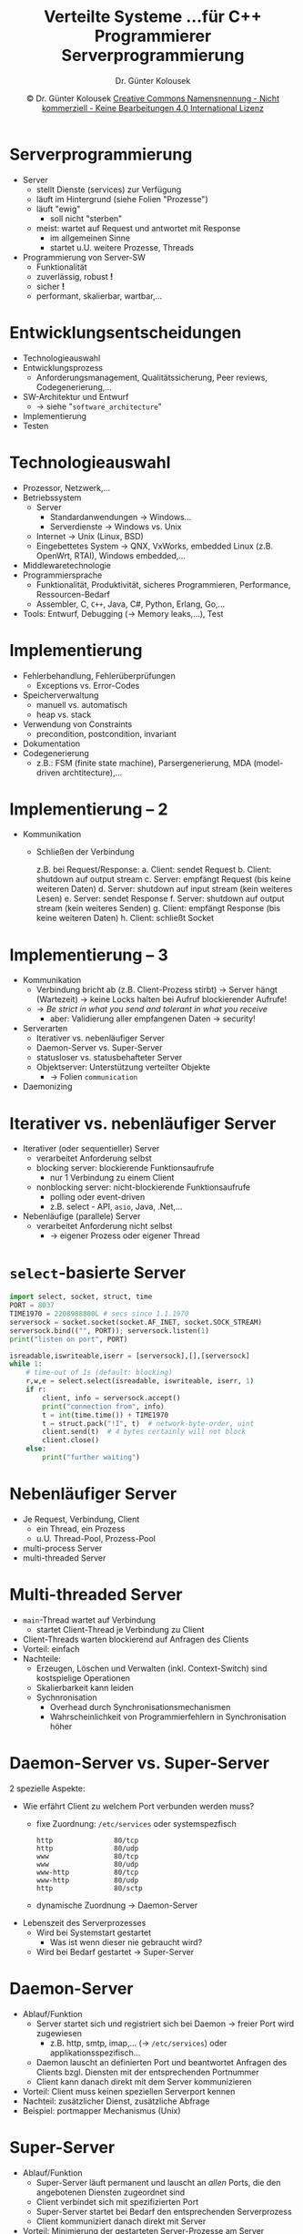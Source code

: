 #+TITLE: Verteilte Systeme \linebreak \small...für C++ Programmierer \hfill Serverprogrammierung
#+AUTHOR: Dr. Günter Kolousek
#+DATE: \copy Dr. Günter Kolousek \hspace{12ex} [[http://creativecommons.org/licenses/by-nc-nd/4.0/][Creative Commons Namensnennung - Nicht kommerziell - Keine Bearbeitungen 4.0 International Lizenz]]

#+OPTIONS: H:1 toc:nil
#+LATEX_CLASS: beamer
#+LATEX_CLASS_OPTIONS: [presentation]
#+BEAMER_THEME: Execushares
#+COLUMNS: %45ITEM %10BEAMER_ENV(Env) %10BEAMER_ACT(Act) %4BEAMER_COL(Col) %8BEAMER_OPT(Opt)

#+LATEX_HEADER:\usepackage{pgfpages}
#+LATEX_HEADER:\usepackage{tikz}
#+LATEX_HEADER:\usetikzlibrary{shapes,arrows}
# +LATEX_HEADER:\pgfpagesuselayout{2 on 1}[a4paper,border shrink=5mm]u
# +LATEX: \mode<handout>{\setbeamercolor{background canvas}{bg=black!5}}
#+LATEX_HEADER:\usepackage{xspace}
#+LATEX: \newcommand{\cpp}{C++\xspace}

#+LATEX_HEADER: \usepackage{pifont}  % necessary for "ding"
#+LATEX_HEADER: \usepackage{newunicodechar}
#+LATEX_HEADER: \newunicodechar{☛}{{\ding{43}}}
#+LATEX_HEADER: \newunicodechar{✔}{{\ding{52}}}
#+LATEX_HEADER: \newunicodechar{✘}{{\ding{55}}}
#+LATEX_HEADER: \newunicodechar{◆}{{\ding{169}}}

* Serverprogrammierung
- Server
  - stellt Dienste (services) zur Verfügung
  - läuft im Hintergrund (siehe Folien "Prozesse")
  - läuft "ewig"
    - soll nicht "sterben"
  - meist: wartet auf Request und antwortet mit Response
    - im allgemeinen Sinne
    - startet u.U. weitere Prozesse, Threads
- Programmierung von Server-SW
  - Funktionalität
  - zuverlässig, robust *!*
  - sicher *!*
  - performant, skalierbar, wartbar,...

* Entwicklungsentscheidungen
- Technologieauswahl
- Entwicklungsprozess
  - Anforderungsmanagement, Qualitätssicherung, Peer reviews, Codegenerierung,...
- SW-Architektur und Entwurf
  - \to siehe "=software_architecture="
- Implementierung
- Testen

* Technologieauswahl
\vspace{1.5em}
- Prozessor, Netzwerk,...
- Betriebssystem
  - Server
    - Standardanwendungen \to Windows...
    - Serverdienste \to Windows vs. Unix
  - Internet \to Unix (Linux, BSD)
  - Eingebettetes System \to QNX, VxWorks, embedded Linux (z.B.
    OpenWrt, RTAI), Windows embedded,...
- Middlewaretechnologie
- Programmiersprache
  - Funktionalität, Produktivität, sicheres Programmieren, Performance,
    Ressourcen-Bedarf
  - Assembler, C, =C++=, Java, C#, Python, Erlang, Go,...
- Tools: Entwurf, Debugging (\to Memory leaks,...), Test

* Implementierung
\vspace{1em}
- Fehlerbehandlung, Fehlerüberprüfungen
  - Exceptions vs. Error-Codes
- Speicherverwaltung
  - manuell vs. automatisch
  - heap vs. stack
- Verwendung von Constraints
  - precondition, postcondition, invariant
- Dokumentation
- Codegenerierung
  - z.B.: FSM (finite state machine), Parsergenerierung, MDA (model-driven
    archtitecture),...

* Implementierung -- 2
\vspace{1em}
- Kommunikation
  - Schließen der Verbindung
    
    \vspace{0.7em}
    z.B. bei Request/Response:
    a. Client: sendet Request
    b. Client: shutdown auf output stream
    c. Server: empfängt Request (bis keine weiteren Daten)
    d. Server: shutdown auf input stream (kein weiteres Lesen)
    e. Server: sendet Response
    f. Server: shutdown auf output stream (kein weiteres Senden)
    g. Client: empfängt Response (bis keine weiteren Daten)
    h. Client: schließt Socket


* Implementierung -- 3
\vspace{1em}
- Kommunikation
  - Verbindung bricht ab (z.B. Client-Prozess stirbt) \to Server hängt
    (Wartezeit) \to keine Locks halten bei Aufruf blockierender Aufrufe!
  - \to /Be strict in what you send and tolerant in what you receive/
    - aber: Validierung aller empfangenen Daten \to security!
- Serverarten
  - Iterativer vs. nebenläufiger Server
  - Daemon-Server vs. Super-Server
  - statusloser vs. statusbehafteter Server
  - Objektserver: Unterstützung verteilter Objekte
    - \to Folien =communication=
- Daemonizing

* Iterativer vs. nebenläufiger Server
- Iterativer (oder sequentieller) Server
  - verarbeitet Anforderung selbst
  - blocking server: blockierende Funktionsaufrufe
    - nur 1 Verbindung zu einem Client
  - nonblocking server: nicht-blockierende Funktionsaufrufe
    - polling oder event-driven
    - z.B. select - API, =asio=, Java, .Net,...
- Nebenläufige (parallele) Server
  - verarbeitet Anforderung nicht selbst
    - \to eigener Prozess oder eigener Thread

* =select=-basierte Server
\vspace{1em}
\footnotesize
#+begin_src python
import select, socket, struct, time
PORT = 8037
TIME1970 = 2208988800L # secs since 1.1.1970
serversock = socket.socket(socket.AF_INET, socket.SOCK_STREAM)
serversock.bind(("", PORT)); serversock.listen(1)
print("listen on port", PORT)

isreadable,iswriteable,iserr = [serversock],[],[serversock]
while 1:
    # time-out of 1s (default: blocking)
    r,w,e = select.select(isreadable, iswriteable, iserr, 1)
    if r:
        client, info = serversock.accept()
        print("connection from", info)
        t = int(time.time()) + TIME1970
        t = struct.pack("!I", t)  # network-byte-order, uint
        client.send(t)  # 4 bytes certainly will not block
        client.close()
    else:
        print("further waiting") 
#+end_src
* Nebenläufiger Server
- Je Request, Verbindung, Client
  - ein Thread, ein Prozess
  - u.U. Thread-Pool, Prozess-Pool


- multi-process Server
- multi-threaded Server

* Multi-threaded Server
- =main=-Thread wartet auf Verbindung
  - startet Client-Thread je Verbindung zu Client
- Client-Threads warten blockierend auf
  Anfragen des Clients
- Vorteil: einfach
- Nachteile:
  - Erzeugen, Löschen und Verwalten (inkl. Context-Switch) sind
    kostspielige Operationen
  - Skalierbarkeit kann leiden
  - Sychnronisation
    - Overhead durch Synchronisationsmechanismen
    - Wahrscheinlichkeit von Programmierfehlern in Synchronisation höher
  
* Daemon-Server vs. Super-Server
\large 2 spezielle Aspekte:
- Wie erfährt Client zu welchem Port verbunden werden muss?
  - fixe Zuordnung: =/etc/services= oder systemspezfisch
    #+begin_example
    http               80/tcp
    http               80/udp
    www                80/tcp
    www                80/udp
    www-http           80/tcp
    www-http           80/udp
    http               80/sctp
    #+end_example
  - dynamische Zuordnung \to Daemon-Server
- Lebenszeit des Serverprozesses
  - Wird bei Systemstart gestartet\pause
    - Was ist wenn dieser nie gebraucht wird?\pause
  - Wird bei Bedarf gestartet \to Super-Server

* Daemon-Server
- Ablauf/Funktion
  - Server startet sich und registriert sich bei Daemon \to freier Port wird zugewiesen
    - z.B. http, smtp, imap,... (\to =/etc/services=) oder applikationsspezifisch...
  - Daemon lauscht an definierten Port und beantwortet Anfragen des Clients
    bzgl. Diensten mit der entsprechenden Portnummer
  - Client kann danach direkt mit dem Server kommunizieren
- Vorteil: Client muss keinen speziellen Serverport kennen
- Nachteil: zusätzlicher Dienst, zusätzliche Abfrage
- Beispiel: portmapper Mechanismus (Unix)

* Super-Server
- Ablauf/Funktion
  - Super-Server läuft permanent und lauscht an /allen/ Ports, die
    den angebotenen Diensten zugeordnet sind
  - Client verbindet sich mit spezifizierten Port
  - Super-Server startet bei Bedarf den entsprechenden Serverprozess
  - Client kommuniziert danach direkt mit Server
- Vorteil: Minimierung der gestarteten Server-Prozesse am Server
- Nachteil: erstmalige Anfrage dauert länger
- Beispiel: inetd Modell (Unix)

* Statusloser vs. statusbehafteter Srv
- statusloser Server
  - speichert keine Information über Clients
  - Vorteil: robust gegenüber Abstürzen
  - Nachteil: Status muss vom Client verwaltet werden und
    jedes Mal übertragen werden
- statusbehafteter Server
  - verwaltet Status der Clients
  - Vorteil: komplexere Operationen möglich
  - Nachteil: Recovery nach Absturz kann problematisch sein, da
    - Nachrichten von vorhergehenden Nachrichten abhängig sein
      können
    - nicht jede gesendete Nachricht einfach nochmals gesendet werden
      kann ("überweise 100€")

* Daemonizing
- Daemon
  - Hintergrundprozess
  - (fast) ohne Interaktion mit Benutzer
  - z.B. httpd (apache, nginx), ntpd, sshd,...
- Tätigkeiten
  - Forking und Elternprozess beenden
    - neuer Child \to orphaned \to init übernimmt!
  - Neue eindeutige Sessions ID anlegen
    - Signale werden vom Terminal an Prozess gesendet
    - Kindprozess erbt Terminal von Elternprozess
    - Kindprozess erbt Session von Elternprozess
    - \to neue Session (ohne Terminal)

* Daemonizing -- 2
\vspace{1.5em}
- Tätigkeiten -- 2
  - (Geerbte) Dateideskriptoren schließen
  - Ändern der umask (Maske benutzt für Rechte bei Dateierzeugung)
  - in das richtige Arbeitsverzeichnis wechseln
  - sicherstellen, dass nur ein Prozess je Daemon läuft (mittels Lock)
  - Signale abfangen und behandeln
  - Logs anlegen/öffnen
  - Privilegien abgeben (setuid,...)
    - \to Ports, Rechte zum Anlegen von Dateien,...

* Testen
\vspace{1em}
- Testen allgemein: siehe POS
- Funktion
  - Black-Box und White-Box Tests
  - formale Spezifikation und Verifikation
- Last, Lastschwankungen, Langzeittests
  - Speicher, CPU, IO (Netzwerk, Massenspeicher, Geräte)
- Fehler: Verhalten bei definierten Fehlersituationen
  - \to Zuverlässigkeit
- Stresstests: Verhalten in Ausnahmesituationen
  - Crashtests: Versuche System \to Absturz
- Wiederinbetriebnahme
- Sicherheit: potentielle Sicherheitslücken
